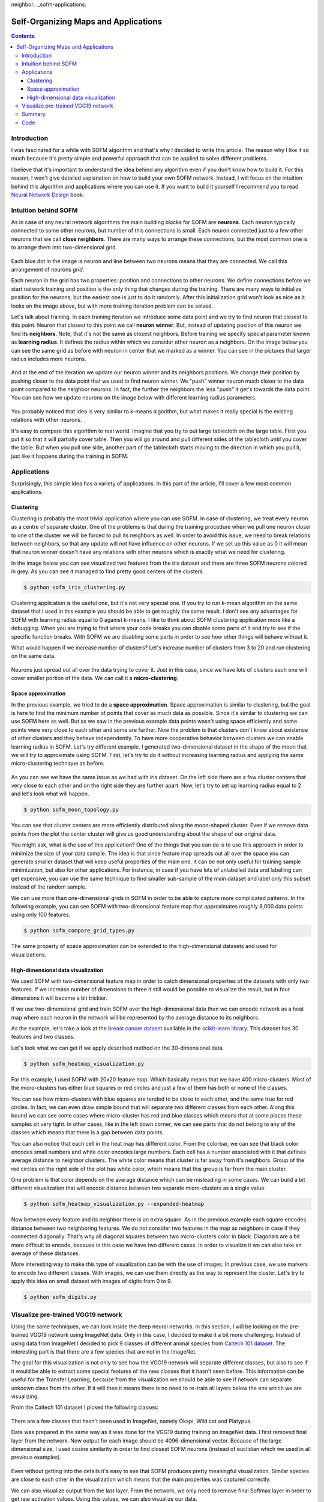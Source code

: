 neighbor.. _sofm-applications:

Self-Organizing Maps and Applications
=====================================

.. raw:: html

    <div class="short-description">
        <img src="https://raw.githubusercontent.com/itdxer/neupy/master/site/_static/intro/sofm-dnn-intro.png" align="right">
        <p>
        Self-Organizing Feature Map (SOFM or SOM) is a simple algorithm for unsupervised learning. It can be applied to solve vide variety of problems. It quite good at learning topological structure of the data and it can be used for visualizing deep neural networks.
        </p>
        <p>
        This article explains how SOFM works and shows different applications where it can be used.
        </p>
        <span clear="right"></span>
    </div>

.. contents::

Introduction
------------

I was fascinated for a while with SOFM algorithm and that's why I decided to write this article. The reason why I like it so much because it's pretty simple and powerful approach that can be applied to solve different problems.

I believe that it's important to understand the idea behind any algorithm even if you don't know how to build it. For this reason, I won't give detailed explanation on how to build your own SOFM network. Instead, I will focus on the intuition behind this algorithm and applications where you can use it. If you want to build it yourself I recommend you to read `Neural Network Design <http://hagan.okstate.edu/NNDesign.pdf>`_ book.

Intuition behind SOFM
---------------------

As in case of any neural network algorithms the main building blocks for SOFM are **neurons**. Each neuron typically connected to some other neurons, but number of this connections is small. Each neuron connected just to a few other neurons that we call **close neighbors**. There are many ways to arrange these connections, but the most common one is to arrange them into two-dimensional grid.

.. figure:: images/sofm-grid.png
    :width: 50%
    :align: center
    :alt: SOFM grid

Each blue dot in the image is neuron and line between two neurons means that they are connected. We call this arrangement of neurons *grid*.

Each neuron in the grid has two properties: position and connections to other neurons. We define connections before we start network training and position is the only thing that changes during the training. There are many ways to initialize position for the neurons, but the easiest one is just to do it randomly. After this initialization grid won't look as nice as it looks on the image above, but with more training iteration problem can be solved.

Let's talk about training. In each training iteration we introduce some data point and we try to find neuron that closest to this point. Neuron that closest to this point we call **neuron winner**. But, instead of updating position of this neuron we find its **neighbors**. Note, that it's not the same as closest neighbors. Before training we specify special parameter known as **learning radius**. It defines the radius within which we consider other neuron as a neighbors. On the image below you can see the same grid as before with neuron in center that we marked as a winner. You can see in the pictures that larger radius includes more neurons.

.. figure:: images/sofm-learning-radius-comparison.png
    :width: 100%
    :align: center
    :alt: Compare SOFM learning radius size

And at the end of the iteration we update our neuron winner and its neighbors positions. We change their position by pushing closer to the data point that we used to find neuron winner. We "push" winner neuron much closer to the data point compared to the neighbor neurons. In fact, the further the neighbors the less "push" it get's towards the data point. You can see how we update neurons on the image below with different learning radius parameters.

.. figure:: images/sofm-training-learning-radius-comparison.png
    :width: 100%
    :align: center
    :alt: Compare SOFM learning radius size

You probably noticed that idea is very similar to k-means algorithm, but what makes it really special is the existing relations with other neurons.

It's easy to compare this algorithm to real world. Imagine that you try to put large tablecloth on the large table. First you put it so that it will partially cover table. Then you will go around and pull different sides of the tablecloth until you cover the table. But when you pull one side, another part of the tablecloth starts moving to the direction in which you pull it, just like it happens during the training in SOFM.

Applications
------------

Surprisingly, this simple idea has a variety of applications. In this part of the article, I'll cover a few most common applications.

Clustering
~~~~~~~~~~

Clustering is probably the most trivial application where you can use SOFM. In case of clustering, we treat every neuron as a centre of separate cluster. One of the problems is that during the training procedure when we pull one neuron closer to one of the cluster we will be forced to pull its neighbors as well. In order to avoid this issue, we need to break relations between neighbors, so that any update will not have influence on other neurons. If we set up this value as 0 it will mean that neuron winner doesn't have any relations with other neurons which is exactly what we need for clustering.

In the image below you can see visualized two features from the iris dataset and there are three SOFM neurons colored in grey. As you can see it managed to find pretty good centers of the clusters.

.. code-block:: bash

    $ python sofm_iris_clustering.py

.. raw:: html

    <br>

.. figure:: images/sofm-iris-clustering.png
    :width: 100%
    :align: center
    :alt: Clustering iris dataset using SOFM

Clustering application is the useful one, but it's not very special one. If you try to run k-mean algorithm on the same dataset that I used in this example you should be able to get roughly the same result. I don't see any advantages for SOFM with learning radius equal to 0 against k-means. I like to think about SOFM clustering application more like a debugging. When you are trying to find where your code breaks you can disable some parts of it and try to see if the specific function breaks. With SOFM we are disabling some parts in order to see how other things will behave without it.

What would happen if we increase number of clusters? Let's increase number of clusters from 3 to 20 and run clustering on the same data.

.. figure:: images/sofm-20-clusters.png
    :width: 100%
    :align: center
    :alt: Clustering iris dataset using SOFM with 20 clusters

Neurons just spread out all over the data trying to cover it. Just in this case, since we have lots of clusters each one will cover smaller portion of the data. We can call it a **micro-clustering**.

Space approximation
~~~~~~~~~~~~~~~~~~~

In the previous example, we tried to do a **space approximation**. Space approximation is similar to clustering, but the goal is here to find the minimum number of points that cover as much data as possible. Since it's similar to clustering we can use SOFM here as well. But as we saw in the previous example data points wasn't using space efficiently and some points were very close to each other and some are further. Now the problem is that clusters don't know about existence of other clusters and they behave independently. To have more cooperative behavior between clusters we can enable learning radius in SOFM. Let's try different example. I generated two-dimensional dataset in the shape of the moon that we will try to approximate using SOFM. First, let's try to do it without increasing learning radius and applying the same micro-clustering technique as before.

.. figure:: images/sofm-moon-topology-0-radius.png
    :width: 100%
    :align: center
    :alt: Learning moon topology with clustering

As you can see we have the same issue as we had with iris dataset. On the left side there are a few cluster centers that very close to each other and on the right side they are further apart. Now, let's try to set up learning radius equal to 2 and let's look what will happen.

.. code-block:: bash

    $ python sofm_moon_topology.py

.. raw:: html

    <br>

.. figure:: images/sofm-moon-topology.png
    :width: 100%
    :align: center
    :alt: Learning moon topology with clustering and learning radius

You can see that cluster centers are more efficiently distributed along the moon-shaped cluster. Even if we remove data points from the plot the center cluster will give us good understanding about the shape of our original data.

You might ask, what is the use of this application? One of the things that you can do is to use this approach in order to minimize the size of your data sample. The idea is that since feature map spreads out all over the space you can generate smaller dataset that will keep useful properties of the main one. It can be not only useful for training sample minimization, but also for other applications. For instance, in case if you have lots of unlabelled data and labelling can get expensive, you can use the same technique to find smaller sub-sample of the main dataset and label only this subset instead of the random sample.

We can use more than one-dimensional grids in SOFM in order to be able to capture more complicated patterns. In the following example, you can see SOFM with two-dimensional feature map that approximates roughly 8,000 data points using only 100 features.

.. code-block:: bash

    $ python sofm_compare_grid_types.py

.. raw:: html

    <br>

.. figure:: images/sofm-grid-types.png
    :width: 100%
    :align: center
    :alt: Compare hexagonal and rectangular grid types in SOFM


The same property of space approximation can be extended to the high-dimensional datasets and used for visualizations.

High-dimensional data visualization
~~~~~~~~~~~~~~~~~~~~~~~~~~~~~~~~~~~

We used SOFM with two-dimensional feature map in order to catch dimensional properties of the datasets with only two features. If we increase number of dimensions to three it still would be possible to visualize the result, but in four dimensions it will become a bit trickier.

If we use two-dimensional grid and train SOFM over the high-dimensional data then we can encode network as a heat map where each neuron in the network will be represented by the average distance to its neighbors.

As the example, let's take a look at the `breast cancer dataset <http://scikit-learn.org/stable/modules/generated/sklearn.datasets.load_breast_cancer.html>`_ available in the `scikit-learn library <http://scikit-learn.org>`_. This dataset has 30 features and two classes.

Let's look what we can get if we apply described method on the 30-dimensional data.

.. code-block:: bash

    $ python sofm_heatmap_visualization.py

.. raw:: html

    <br>

.. figure:: images/sofm-heatmap.png
    :width: 100%
    :align: center
    :alt: Embedded 30-dimensional dataset using SOFM

For this example, I used SOFM with 20x20 feature map. Which basically means that we have 400 micro-clusters. Most of the micro-clusters has either blue squares or red circles and just a few of them has both or none of the classes.

You can see how micro-clusters with blue squares are tended to be close to each other, and the same true for red circles. In fact, we can even draw simple bound that will separate two different classes from each other. Along this bound we can see some cases where micro-cluster has red and blue classes which means that at some places these samples sit very tight. In other cases, like in the left down corner, we can see parts that do not belong to any of the classes which means that there is a gap between data points.

You can also notice that each cell in the heat map has different color. From the colorbar, we can see that black color encodes small numbers and white color encodes large numbers. Each cell has a number associated with it that defines average distance to neighbor clusters. The white color means that cluster is far away from it's neighbors. Group of the red circles on the right side of the plot has white color, which means that this group is far from the main cluster.

One problem is that color depends on the average distance which can be misleading in some cases. We can build a bit different visualization that will encode distance between two separate micro-clusters as a single value.

.. code-block:: bash

    $ python sofm_heatmap_visualization.py --expanded-heatmap

.. raw:: html

    <br>

.. figure:: images/sofm-heatmap-expanded.png
    :width: 100%
    :align: center
    :alt: Embedded 30-dimensional dataset using SOFM

Now between every feature and its neighbor there is an extra square. As in the previous example each square encodes distance between two neighboring features. We do not consider two features in the map as neighbors in case if they connected diagonally. That's why all diagonal squares between two micro-clusters color in black. Diagonals are a bit more difficult to encode, because in this case we have two different cases. In order to visualize it we can also take an average of these distances.

More interesting way to make this type of visualization can be with the use of images. In previous case, we use markers to encode two different classes. With images, we can use them directly as the way to represent the cluster. Let's try to apply this idea on small dataset with images of digits from 0 to 9.

.. code-block:: bash

    $ python sofm_digits.py

.. raw:: html

    <br>

.. figure:: images/sofm-digits.png
    :width: 100%
    :align: center
    :alt: Embeding digit images into two dimensional space using SOFM

Visualize pre-trained VGG19 network
-----------------------------------

Using the same techniques, we can look inside the deep neural networks. In this section, I will be looking on the pre-trained VGG19 network using ImageNet data. Only in this case, I decided to make it a bit more challenging. Instead of using data from ImageNet I decided to pick 9 classes of different animal species from `Caltech 101 dataset <http://www.vision.caltech.edu/Image_Datasets/Caltech101/>`_. The interesting part is that there are a few species that are not in the ImageNet.

The goal for this visualization is not only to see how the VGG19 network will separate different classes, but also to see if it would be able to extract some special features of the new classes that it hasn't seen before. This information can be useful for the Transfer Learning, because from the visualization we should be able to see if network can separate unknown class from the other. If it will then it means there is no need to re-train all layers below the one which we are visualizing.

From the Caltech 101 dataset I picked the following classes:

.. figure:: images/caltech-101-animal-classes.png
    :width: 100%
    :align: center
    :alt: 9 animal classes from the Caltech 101 dataset

There are a few classes that hasn't been used in ImageNet, namely Okapi, Wild cat and Platypus.

Data was prepared in the same way as it was done for the VGG19 during training on ImageNet data. I first removed final layer from the network. Now output for each image should be 4096-dimensional vector. Because of the large dimensional size, I used cosine similarity in order to find closest SOFM neurons (instead of euclidian which we used in all previous examples).

.. figure:: images/vgg19-sofm-dense-2-20x20.png
    :width: 100%
    :align: center
    :alt: Visualized feature space using pre-trained VGG19 and 9 animal classes from the Caltech 101 dataset

Even without getting into the details it's easy to see that SOFM produces pretty meaningful visualization. Similar species are close to each other in the visualization which means that the main properties was captured correctly.

We can also visualize output from the last layer. From the network, we only need to remove final Softmax layer in order to get raw activation values. Using this values, we can also visualize our data.

.. figure:: images/vgg19-sofm.png
    :width: 100%
    :align: center
    :alt: Visualized feature space using pre-trained VGG19 and 9 animal classes from the Caltech 101 dataset

SOFM managed to identify high-dimensional structure pretty good. There are many interesting things that we can gain from this image. For instance, beaver and platypus share similar features. Since platypus wasn't a part of the ImageNet dataset it is a reasonable mistake for the network to mix these species.

You probably noticed that there are many black squares in the image. Each square represents a gap between two micro-clusters. You can see how images of separate species are separated from other species with these gaps.

You can also see that network learned to classify rotated and scaled images very similarly which tells us that it is robust against small transformations applied to the image. In the image below, we can see a few examples.

.. figure:: images/vgg19-sofm-similar-examples.png
    :width: 100%
    :align: center
    :alt: Similar images tend to be closer to each other in high-dimensional space

There are also some things that shows us problems with VGG19 network.. For instance, look at the image of llama that really close to the cheetah's images.

.. figure:: images/vgg19-sofm-llama-similar-to-cheetah.png
    :width: 100%
    :align: center
    :alt: Llama close to cheetah in high dimensional space.

This image looks out of place. We can check top 5 classes based on the probability that network gives to this image.

.. figure:: images/llama-with-spots.jpg
    :width: 30%
    :align: center
    :alt: Llama with spots

.. raw:: html

    <br>

.. code-block:: python

    llama                                    : 31.18%
    cheetah, chetah, Acinonyx jubatus        : 22.62%
    tiger, Panthera tigris                   : 8.20%
    lynx, catamount                          : 7.34%
    snow leopard, ounce, Panthera uncia      : 5.91%


Prediction is correct, but look at the second choice. Percentage that it might be a cheetah is also pretty high. Even though cheetah and llama species are not very similar to each other, network still thinks that it can be a cheetah. The most obvious explanation of this phenomena is that llama in the image covered with spots all over the body which is a typical feature for cheetah. This example shows how easily we can fool the network.

Summary
-------

In the article, I mentioned a few applications where SOFM can be used, but it's not the full list. It can be also used for other applications like robotics or even for creating some beautiful pictures. It is fascinating how such a simple set of rules can be applied in order to solve very different problems.

Despite all the positive things that can be said about SOFM there are some problems that you encounter.

* There are many hyperparameters and selecting the right set of parameter can be tricky.
* SOFM doesn't cover borders of the dataspace which means that area, volume or hypervolume of the data will be smaller than it is in real life. You can see it from the picture where we approximate circles.

.. figure:: images/sofm-grid-types.png
    :width: 100%
    :align: center
    :alt: Compare hexagonal and rectangular grid types in SOFM

It also means that if you need to pick information about outliers from your data - SOFM will probably miss it.

* Not every space approximates with SOFM. There can be some cases where SOFM fits data poorly which sometimes difficult to see.

Code
----

iPython notebook with code that explores VGG19 using SOFM available on `github <https://github.com/itdxer/neupy/blob/master/notebooks/Looking%20inside%20of%20the%20VGG19%20using%20SOFM.ipynb>`_. NeuPy has Python scripts that can help you to start work with SOFM or show you how you can use SOFM for different applications.

* `Simple SOFM example <https://github.com/itdxer/neupy/tree/master/examples/competitive/sofm_basic.py>`_
* `Clustering iris dataset using SOFM <https://github.com/itdxer/neupy/tree/master/examples/competitive/sofm_iris_clustering.py>`_
* `Learning half-circle topology with SOFM <https://github.com/itdxer/neupy/tree/master/examples/competitive/sofm_moon_topology.py>`_
* `Compare feature grid types for SOFM <https://github.com/itdxer/neupy/tree/master/examples/competitive/sofm_compare_grid_types.py>`_
* `Compare weight initialization methods for SOFM <https://github.com/itdxer/neupy/tree/master/examples/competitive/sofm_compare_weight_init.py>`_
* `Visualize digit images in 2D space with SOFM <https://github.com/itdxer/neupy/tree/master/examples/competitive/sofm_digits.py>`_
* `Embedding 30-dimensional dataset into 2D and building heatmap visualization for SOFM <https://github.com/itdxer/neupy/tree/master/examples/competitive/sofm_heatmap_visualization.py>`_

.. author:: default
.. categories:: none
.. tags:: sofm, deep learning, image recognition, unsupervised, visualization, clustering
.. comments::
